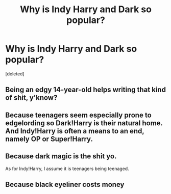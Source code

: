 #+TITLE: Why is Indy Harry and Dark so popular?

* Why is Indy Harry and Dark so popular?
:PROPERTIES:
:Score: 0
:DateUnix: 1525281775.0
:DateShort: 2018-May-02
:FlairText: Discussion
:END:
[deleted]


** Being an edgy 14-year-old helps writing that kind of shit, y'know?
:PROPERTIES:
:Author: SomeoneTrading
:Score: 4
:DateUnix: 1525283162.0
:DateShort: 2018-May-02
:END:


** Because teenagers seem especially prone to edgelording so Dark!Harry is their natural home. And Indy!Harry is often a means to an end, namely OP or Super!Harry.
:PROPERTIES:
:Author: MindForgedManacle
:Score: 4
:DateUnix: 1525282909.0
:DateShort: 2018-May-02
:END:


** Because dark magic is the shit yo.

As for Indy!Harry, I assume it is teenagers being teenaged.
:PROPERTIES:
:Author: yarglethatblargle
:Score: 1
:DateUnix: 1525305145.0
:DateShort: 2018-May-03
:END:


** Because black eyeliner costs money
:PROPERTIES:
:Author: zombieqatz
:Score: 1
:DateUnix: 1525313194.0
:DateShort: 2018-May-03
:END:
